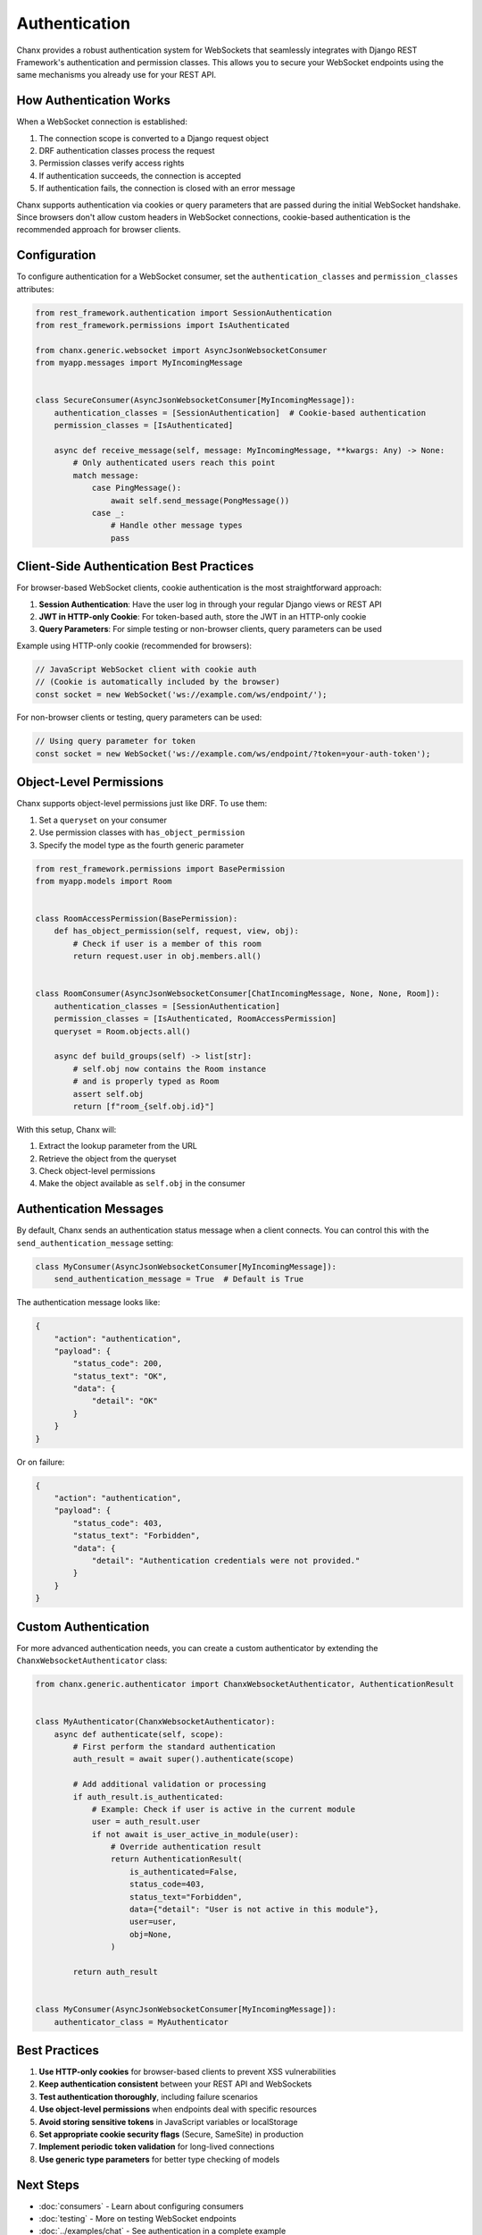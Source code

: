 Authentication
==============
Chanx provides a robust authentication system for WebSockets that seamlessly integrates with Django REST Framework's authentication and permission classes. This allows you to secure your WebSocket endpoints using the same mechanisms you already use for your REST API.

How Authentication Works
------------------------
When a WebSocket connection is established:

1. The connection scope is converted to a Django request object
2. DRF authentication classes process the request
3. Permission classes verify access rights
4. If authentication succeeds, the connection is accepted
5. If authentication fails, the connection is closed with an error message

Chanx supports authentication via cookies or query parameters that are passed during the initial WebSocket handshake. Since browsers don't allow custom headers in WebSocket connections, cookie-based authentication is the recommended approach for browser clients.

Configuration
-------------
To configure authentication for a WebSocket consumer, set the ``authentication_classes`` and ``permission_classes`` attributes:

.. code-block:: python

    from rest_framework.authentication import SessionAuthentication
    from rest_framework.permissions import IsAuthenticated

    from chanx.generic.websocket import AsyncJsonWebsocketConsumer
    from myapp.messages import MyIncomingMessage


    class SecureConsumer(AsyncJsonWebsocketConsumer[MyIncomingMessage]):
        authentication_classes = [SessionAuthentication]  # Cookie-based authentication
        permission_classes = [IsAuthenticated]

        async def receive_message(self, message: MyIncomingMessage, **kwargs: Any) -> None:
            # Only authenticated users reach this point
            match message:
                case PingMessage():
                    await self.send_message(PongMessage())
                case _:
                    # Handle other message types
                    pass

Client-Side Authentication Best Practices
-----------------------------------------
For browser-based WebSocket clients, cookie authentication is the most straightforward approach:

1. **Session Authentication**: Have the user log in through your regular Django views or REST API
2. **JWT in HTTP-only Cookie**: For token-based auth, store the JWT in an HTTP-only cookie
3. **Query Parameters**: For simple testing or non-browser clients, query parameters can be used

Example using HTTP-only cookie (recommended for browsers):

.. code-block:: javascript

    // JavaScript WebSocket client with cookie auth
    // (Cookie is automatically included by the browser)
    const socket = new WebSocket('ws://example.com/ws/endpoint/');

For non-browser clients or testing, query parameters can be used:

.. code-block:: javascript

    // Using query parameter for token
    const socket = new WebSocket('ws://example.com/ws/endpoint/?token=your-auth-token');

Object-Level Permissions
------------------------
Chanx supports object-level permissions just like DRF. To use them:

1. Set a ``queryset`` on your consumer
2. Use permission classes with ``has_object_permission``
3. Specify the model type as the fourth generic parameter

.. code-block:: python

    from rest_framework.permissions import BasePermission
    from myapp.models import Room


    class RoomAccessPermission(BasePermission):
        def has_object_permission(self, request, view, obj):
            # Check if user is a member of this room
            return request.user in obj.members.all()


    class RoomConsumer(AsyncJsonWebsocketConsumer[ChatIncomingMessage, None, None, Room]):
        authentication_classes = [SessionAuthentication]
        permission_classes = [IsAuthenticated, RoomAccessPermission]
        queryset = Room.objects.all()

        async def build_groups(self) -> list[str]:
            # self.obj now contains the Room instance
            # and is properly typed as Room
            assert self.obj
            return [f"room_{self.obj.id}"]

With this setup, Chanx will:

1. Extract the lookup parameter from the URL
2. Retrieve the object from the queryset
3. Check object-level permissions
4. Make the object available as ``self.obj`` in the consumer

Authentication Messages
-----------------------
By default, Chanx sends an authentication status message when a client connects. You can control this with the ``send_authentication_message`` setting:

.. code-block:: python

    class MyConsumer(AsyncJsonWebsocketConsumer[MyIncomingMessage]):
        send_authentication_message = True  # Default is True

The authentication message looks like:

.. code-block:: json

    {
        "action": "authentication",
        "payload": {
            "status_code": 200,
            "status_text": "OK",
            "data": {
                "detail": "OK"
            }
        }
    }

Or on failure:

.. code-block:: json

    {
        "action": "authentication",
        "payload": {
            "status_code": 403,
            "status_text": "Forbidden",
            "data": {
                "detail": "Authentication credentials were not provided."
            }
        }
    }

Custom Authentication
---------------------
For more advanced authentication needs, you can create a custom authenticator by extending the ``ChanxWebsocketAuthenticator`` class:

.. code-block:: python

    from chanx.generic.authenticator import ChanxWebsocketAuthenticator, AuthenticationResult


    class MyAuthenticator(ChanxWebsocketAuthenticator):
        async def authenticate(self, scope):
            # First perform the standard authentication
            auth_result = await super().authenticate(scope)

            # Add additional validation or processing
            if auth_result.is_authenticated:
                # Example: Check if user is active in the current module
                user = auth_result.user
                if not await is_user_active_in_module(user):
                    # Override authentication result
                    return AuthenticationResult(
                        is_authenticated=False,
                        status_code=403,
                        status_text="Forbidden",
                        data={"detail": "User is not active in this module"},
                        user=user,
                        obj=None,
                    )

            return auth_result


    class MyConsumer(AsyncJsonWebsocketConsumer[MyIncomingMessage]):
        authenticator_class = MyAuthenticator


Best Practices
--------------
1. **Use HTTP-only cookies** for browser-based clients to prevent XSS vulnerabilities
2. **Keep authentication consistent** between your REST API and WebSockets
3. **Test authentication thoroughly**, including failure scenarios
4. **Use object-level permissions** when endpoints deal with specific resources
5. **Avoid storing sensitive tokens** in JavaScript variables or localStorage
6. **Set appropriate cookie security flags** (Secure, SameSite) in production
7. **Implement periodic token validation** for long-lived connections
8. **Use generic type parameters** for better type checking of models

Next Steps
----------
- :doc:`consumers` - Learn about configuring consumers
- :doc:`testing` - More on testing WebSocket endpoints
- :doc:`../examples/chat` - See authentication in a complete example
